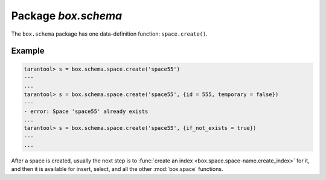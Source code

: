 -------------------------------------------------------------------------------
                             Package `box.schema`
-------------------------------------------------------------------------------

.. module:: box.schema

The ``box.schema`` package has one data-definition function: ``space.create()``.

.. function:: space.create(space-name [, {options} ])

    Create a space.

    :param string space-name: name of space, which should not be a number and should not contain special characters
    :param table options:

    :return: space object
    :rtype: userdata

    .. container:: table

        **Options for box.schema.space.create**

        +---------------+--------------------+---------+---------------------+
        | Name          | Effect             | Type    | Default             |
        +===============+====================+=========+=====================+
        | temporary     | space is temporary | boolean | false               |
        +---------------+--------------------+---------+---------------------+
        | id            | unique identifier  | number  | last space's id, +1 |
        +---------------+--------------------+---------+---------------------+
        | field_count   | fixed field count  | number  | 0 i.e. not fixed    |
        +---------------+--------------------+---------+---------------------+
        | if_not_exists | no error if        | boolean | false               |
        |               | duplicate name     |         |                     |
        +---------------+--------------------+---------+---------------------+
        | engine        | storage package    | string  | 'memtx'             |
        +---------------+--------------------+---------+---------------------+
        | user          | user name          | string  | current user's name |
        +---------------+--------------------+---------+---------------------+

=================================================
                    Example
=================================================

.. code-block:: lua

    tarantool> s = box.schema.space.create('space55')
    ---
    ...
    tarantool> s = box.schema.space.create('space55', {id = 555, temporary = false})
    ---
    - error: Space 'space55' already exists
    ...
    tarantool> s = box.schema.space.create('space55', {if_not_exists = true})
    ---
    ...

After a space is created, usually the next step is to
:func:`create an index <box.space.space-name.create_index>` for it,
and then it is available for insert, select, and all the other :mod:`box.space`
functions.
